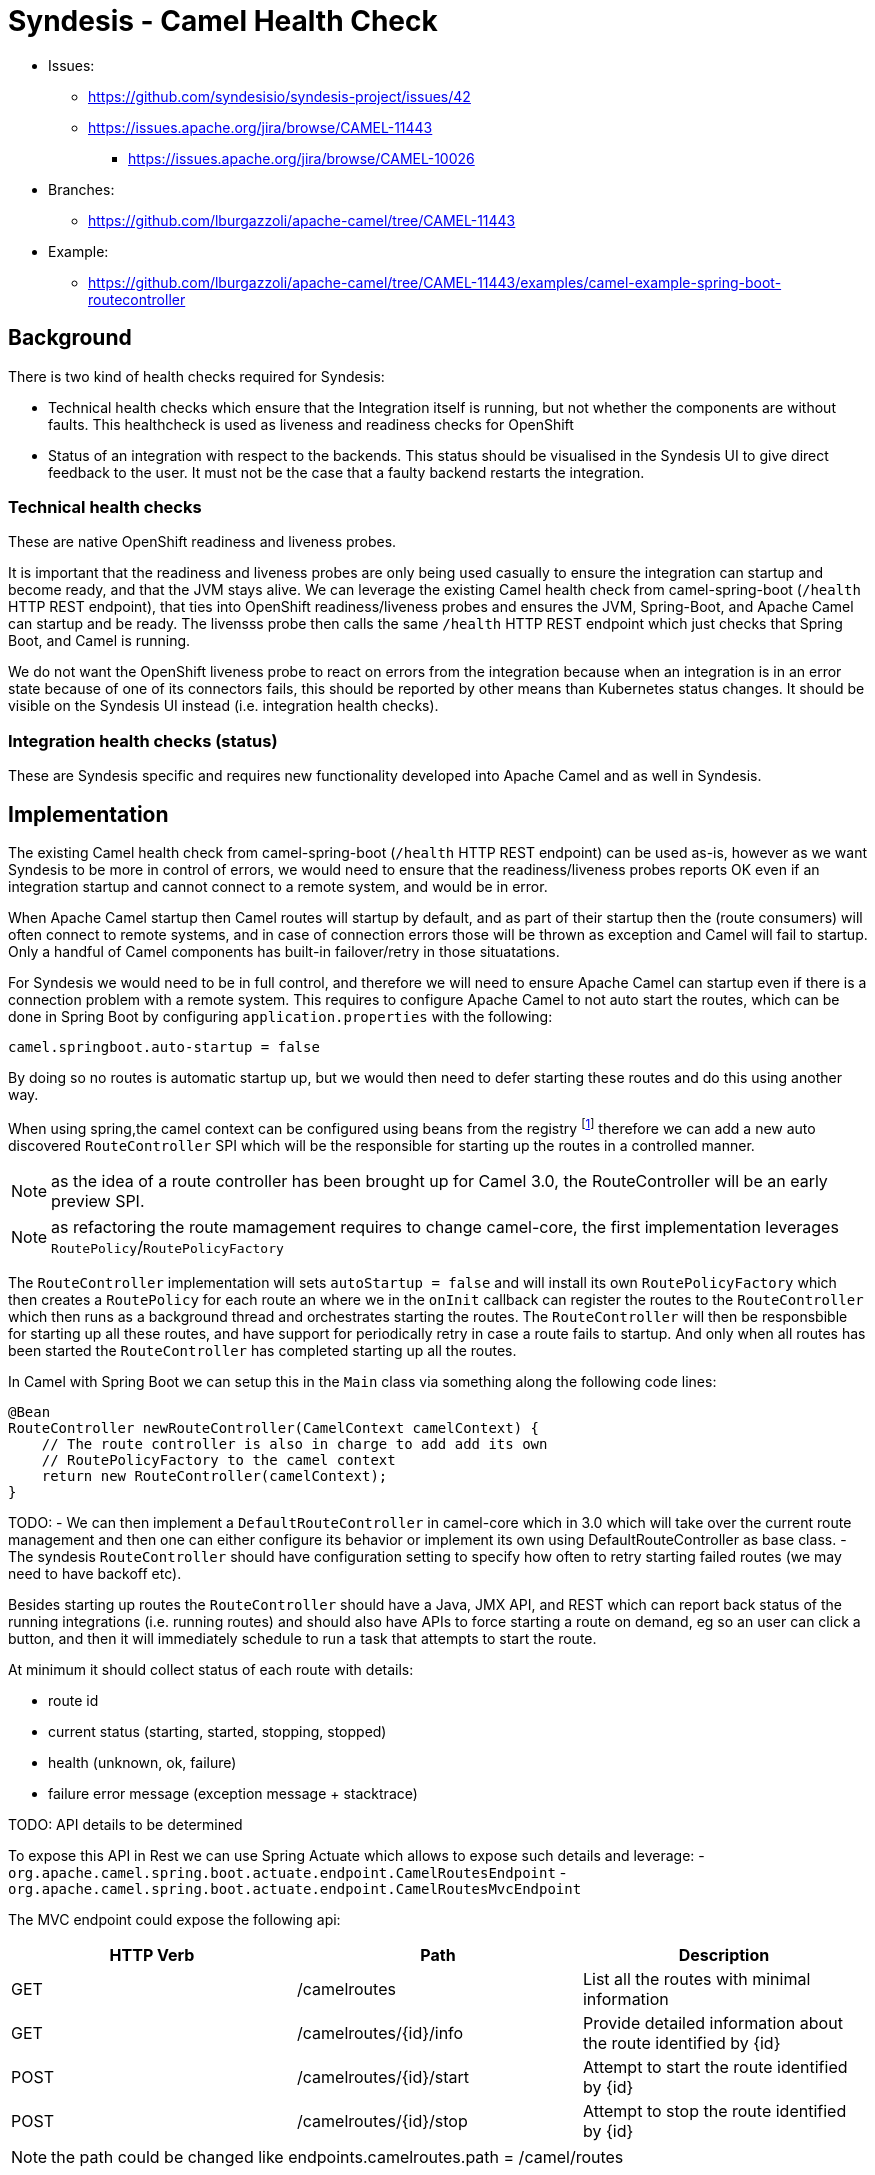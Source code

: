 = Syndesis - Camel Health Check

* Issues:
** https://github.com/syndesisio/syndesis-project/issues/42
** https://issues.apache.org/jira/browse/CAMEL-11443
*** https://issues.apache.org/jira/browse/CAMEL-10026

* Branches:
** https://github.com/lburgazzoli/apache-camel/tree/CAMEL-11443
  
* Example:
** https://github.com/lburgazzoli/apache-camel/tree/CAMEL-11443/examples/camel-example-spring-boot-routecontroller

== Background

There is two kind of health checks required for Syndesis:

* Technical health checks which ensure that the Integration itself is running, but not whether the components are without faults. This healthcheck is used as liveness and readiness checks for OpenShift
* Status of an integration with respect to the backends. This status should be visualised in the Syndesis UI to give direct feedback to the user. It must not be the case that a faulty backend restarts the integration.

=== Technical health checks

These are native OpenShift readiness and liveness probes.

It is important that the readiness and liveness probes are only being used casually to ensure the integration can startup and become ready, and that the JVM stays alive. We can leverage the existing Camel health check from camel-spring-boot (`/health` HTTP REST endpoint), that ties into OpenShift readiness/liveness probes and ensures the JVM, Spring-Boot, and Apache Camel can startup and be ready. The livensss probe then calls the same `/health` HTTP REST endpoint which just checks that Spring Boot, and Camel is running.

We do not want the OpenShift liveness probe to react on errors from the integration because when an integration is in an error state because of one of its connectors fails, this should be reported by other means than Kubernetes status changes. It should be visible on the Syndesis UI instead (i.e. integration health checks).

===  Integration health checks (status)

These are Syndesis specific and requires new functionality developed into Apache Camel and as well in Syndesis.

== Implementation

The existing Camel health check from camel-spring-boot (`/health` HTTP REST endpoint) can be used as-is, however as we want Syndesis to be more in control of errors, we would need to ensure that the readiness/liveness probes reports OK even if an integration startup and cannot connect to a remote system, and would be in error.

When Apache Camel startup then Camel routes will startup by default, and as part of their startup then the (route consumers) will often connect to remote systems, and in case of connection errors those will be thrown as exception and Camel will fail to startup. Only a handful of Camel components has built-in failover/retry in those situatations.

For Syndesis we would need to be in full control, and therefore we will need to ensure Apache Camel can startup even if there is a connection problem with a remote system. This requires to configure Apache Camel to not auto start the routes, which can be done in Spring Boot by configuring `application.properties` with the following:

    camel.springboot.auto-startup = false

By doing so no routes is automatic startup up, but we would then need to defer starting these routes and do this using another way.

When using spring,the camel context can be configured using beans from the registry footnote:[http://camel.apache.org/advanced-configuration-of-camelcontext-using-spring.html[advanced-configuration]] therefore we can add a new auto discovered `RouteController` SPI which will be the responsible for starting up the routes in a controlled manner.

NOTE: as the idea of a route controller has been brought up for Camel 3.0, the  RouteController will be an early preview SPI.

NOTE: as refactoring the route mamagement requires to change camel-core, the first implementation leverages `RoutePolicy`/`RoutePolicyFactory`

The `RouteController` implementation will sets `autoStartup = false` and will install its own `RoutePolicyFactory` which then creates a `RoutePolicy`  for each route an where we in the `onInit` callback can register the routes to the `RouteController` which then runs as a background thread and orchestrates starting the routes. The `RouteController` will then be responsbible for starting up all these routes, and have support for periodically retry in case a route fails to startup. And only when all routes has been started the `RouteController` has completed starting up all the routes.

In Camel with Spring Boot we can setup this in the `Main` class via something along the following code lines:

[source,java]
----
@Bean
RouteController newRouteController(CamelContext camelContext) {
    // The route controller is also in charge to add add its own
    // RoutePolicyFactory to the camel context
    return new RouteController(camelContext);
}
----

TODO:
- We can then implement a `DefaultRouteController` in camel-core which in 3.0 which will take over the current route management and then one can either configure its behavior or implement its own using DefaultRouteController as base class.
- The syndesis `RouteController` should have configuration setting to specify how often to retry starting failed routes (we may need to have backoff etc).


Besides starting up routes the `RouteController` should have a Java, JMX API, and REST which can report back status of the running integrations (i.e. running routes) and should also have APIs to force starting a route on demand, eg so an user can click a button, and then it will immediately schedule to run a task that attempts to start the route.

At minimum it should collect status of each route with details:

- route id
- current status (starting, started, stopping, stopped)
- health (unknown, ok, failure)
- failure error message (exception message + stacktrace)

TODO: API details to be determined

To expose this API in Rest we can use Spring Actuate which allows to expose such details and leverage:
- `org.apache.camel.spring.boot.actuate.endpoint.CamelRoutesEndpoint`
- `org.apache.camel.spring.boot.actuate.endpoint.CamelRoutesMvcEndpoint`

The MVC endpoint could expose the following api:

[cols="3*", options="header"]
|===
| HTTP Verb | Path | Description 
| GET | /camelroutes | List all the routes with minimal information
| GET | /camelroutes/{id}/info | Provide detailed information about the route identified by {id}
| POST | /camelroutes/{id}/start | Attempt to start the route identified by {id}
| POST | /camelroutes/{id}/stop | Attempt to stop the route identified by {id}
|===

NOTE: the path could be changed like endpoints.camelroutes.path = /camel/routes

- Example of /camelroutes
+
[source,json]
----
[
  {
    "id": "bar",
    "uptime": "10.347 seconds",
    "uptimeMillis": 10347,
    "status": "Started"
  },
  {
    "id": "foo",
    "uptime": "10.341 seconds",
    "uptimeMillis": 10341,
    "status": "Started"
  },
  {
    "id": "undertow",
    "uptimeMillis": 0,
    "status": "Stopped"
  }
]
----

- Example of /camelroutes/{id}/info (no error)
+
[source,json]
----
{
  "id": "undertow",
  "uptime": "6.218 seconds",
  "uptimeMillis": 6218,
  "status": "Started",
  "details": {
    "deltaProcessingTime": 0,
    "exchangesInflight": 0,
    "exchangesTotal": 0,
    "externalRedeliveries": 0,
    "failuresHandled": 0,
    "lastProcessingTime": -1,
    "maxProcessingTime": 0,
    "meanProcessingTime": -1,
    "minProcessingTime": 0,
    "redeliveries": 0,
    "totalProcessingTime": 0,
    "hasRouteController": true
  }
----

- Example of /camelroutes/{id}/info (with error)
+
[source,json]
----
{
  "id": "undertow",
  "uptimeMillis": 0,
  "status": "Stopped",
  "details": {
    "deltaProcessingTime": 0,
    "exchangesInflight": 0,
    "exchangesTotal": 0,
    "externalRedeliveries": 0,
    "failuresHandled": 0,
    "lastProcessingTime": -1,
    "maxProcessingTime": 0,
    "meanProcessingTime": -1,
    "minProcessingTime": 0,
    "redeliveries": 0,
    "totalProcessingTime": 0,
    "lastError": {
      "phase": "START",
      "exception": {
        "cause": {
          "cause": null,
          "stackTrace": [
            {
              "methodName": "bind0",
              "fileName": "Net.java",
              "lineNumber": -2,
              "className": "sun.nio.ch.Net",
              "nativeMethod": true
            },
            ...
          ],
          "message": "Address already in use",
          "localizedMessage": "Address already in use",
          "suppressed": []
        },
        "stackTrace": [
          {
            "methodName": "start",
            "fileName": "Undertow.java",
            "lineNumber": 214,
            "className": "io.undertow.Undertow",
            "nativeMethod": false
          },
          ...
        ],
        "message": "java.net.BindException: Address already in use",
        "localizedMessage": "java.net.BindException: Address already in use",
        "suppressed": []
      }
    },
    "hasRouteController": true
  }
}
----

NOTE: the ``hasRouteController`` property can be used to check if a route is managed by the route controller or it is up to the user to restart it (i.e. after the nunmber of configured attempts has exhausted)

=== User interaction

- if a user stops a running or failing route then the route will be moved out of the route controller supervision so the user can decide when to restart the route
- if a user starts a stopped or failing route then the route will be moved to the route controller supervision and eventually fail again shortly
